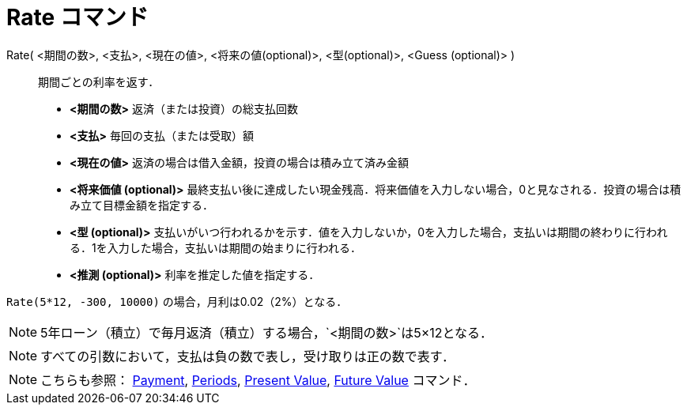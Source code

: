 = Rate コマンド
ifdef::env-github[:imagesdir: /ja/modules/ROOT/assets/images]

Rate( <期間の数>, <支払>, <現在の値>, <将来の値(optional)>, <型(optional)>, <Guess (optional)> )::
  期間ごとの利率を返す．

* *<期間の数>* 返済（または投資）の総支払回数
* *<支払>* 毎回の支払（または受取）額
* *<現在の値>* 返済の場合は借入金額，投資の場合は積み立て済み金額
* *<将来価値 (optional)>*
最終支払い後に達成したい現金残高．将来価値を入力しない場合，0と見なされる．投資の場合は積み立て目標金額を指定する．
* *<型 (optional)>*
支払いがいつ行われるかを示す．値を入力しないか，0を入力した場合，支払いは期間の終わりに行われる．1を入力した場合，支払いは期間の始まりに行われる．
* *<推測 (optional)>* 利率を推定した値を指定する．

[EXAMPLE]
====

`++Rate(5*12, -300, 10000)++` の場合，月利は0.02（2%）となる．

====

[NOTE]
====

5年ローン（積立）で毎月返済（積立）する場合，`++<期間の数>++`は5×12となる．

====

[NOTE]
====

すべての引数において，支払は負の数で表し，受け取りは正の数で表す．

====

[NOTE]
====

こちらも参照： xref:/commands/Payment.adoc[Payment], xref:/commands/Periods.adoc[Periods],
xref:/commands/PresentValue.adoc[Present Value], xref:/commands/FutureValue.adoc[Future Value] コマンド．

====
